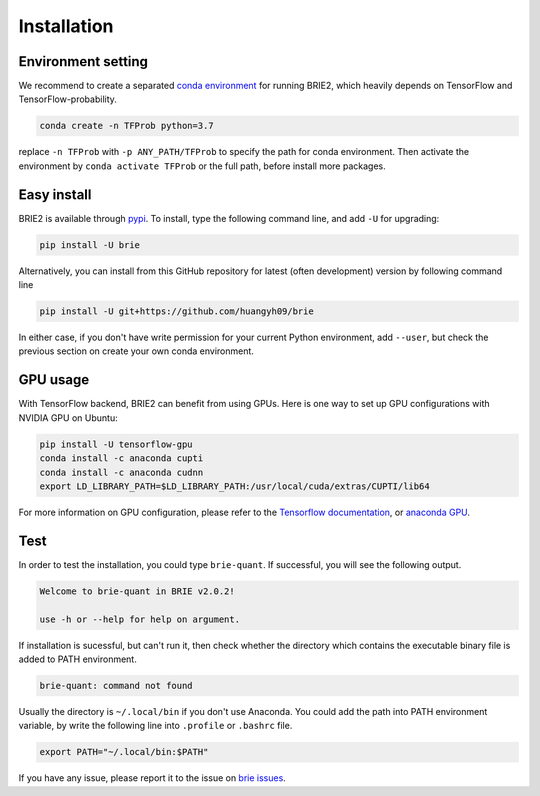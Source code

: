 ============
Installation
============

Environment setting
===================
We recommend to create a separated `conda environment`_ for running BRIE2, which
heavily depends on TensorFlow and TensorFlow-probability.

.. code-block:: bash
  
  conda create -n TFProb python=3.7

replace ``-n TFProb`` with ``-p ANY_PATH/TFProb`` to specify the path for conda 
environment. Then activate the environment by ``conda activate TFProb`` or the 
full path, before install more packages.

.. _conda environment: https://docs.conda.io/projects/conda/en/latest/user-guide/tasks/manage-environments.html


Easy install
============

BRIE2 is available through `pypi`_. To install, type the following command 
line, and add ``-U`` for upgrading:

.. code-block:: bash

  pip install -U brie

Alternatively, you can install from this GitHub repository for latest (often 
development) version by following command line

.. code-block:: bash

  pip install -U git+https://github.com/huangyh09/brie

In either case, if you don't have write permission for your current Python 
environment, add ``--user``, but check the previous section on create your own
conda environment.

.. _pypi: https://pypi.org/project/brie


GPU usage
=========
With TensorFlow backend, BRIE2 can benefit from using GPUs. Here is one way to 
set up GPU configurations with NVIDIA GPU on Ubuntu:

.. code-block:: bash

  pip install -U tensorflow-gpu
  conda install -c anaconda cupti 
  conda install -c anaconda cudnn
  export LD_LIBRARY_PATH=$LD_LIBRARY_PATH:/usr/local/cuda/extras/CUPTI/lib64

For more information on GPU configuration, please refer to the 
`Tensorflow documentation`_, or `anaconda GPU`_.

.. _Tensorflow documentation: https://www.tensorflow.org/guide/gpu
.. _anaconda GPU: https://docs.anaconda.com/anaconda/user-guide/tasks/gpu-packages/


Test
====

In order to test the installation, you could type ``brie-quant``. If successful,
you will see the following output.

.. code-block:: html

  Welcome to brie-quant in BRIE v2.0.2!

  use -h or --help for help on argument.

If installation is sucessful, but can't run it, then check whether the directory 
which contains the executable binary file is added to PATH environment. 

.. code-block:: html

  brie-quant: command not found

Usually the directory is ``~/.local/bin`` if you don't use Anaconda. You could add 
the path into PATH environment variable, by write the following line into ``.profile`` 
or ``.bashrc`` file.

.. code-block:: html
  
  export PATH="~/.local/bin:$PATH"


If you have any issue, please report it to the issue on `brie issues`_.

.. _brie issues: https://github.com/huangyh09/brie/issues

